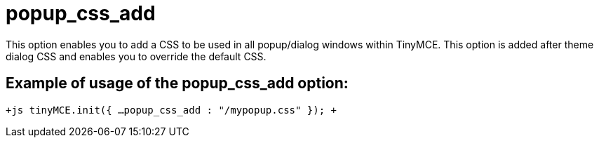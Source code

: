 = popup_css_add

This option enables you to add a CSS to be used in all popup/dialog windows within TinyMCE. This option is added after theme dialog CSS and enables you to override the default CSS.

[[example-of-usage-of-the-popup_css_add-option]]
== Example of usage of the popup_css_add option: 
anchor:exampleofusageofthepopup_css_addoption[historical anchor]

`+js
tinyMCE.init({
  ...
  popup_css_add : "/mypopup.css"
});
+`
